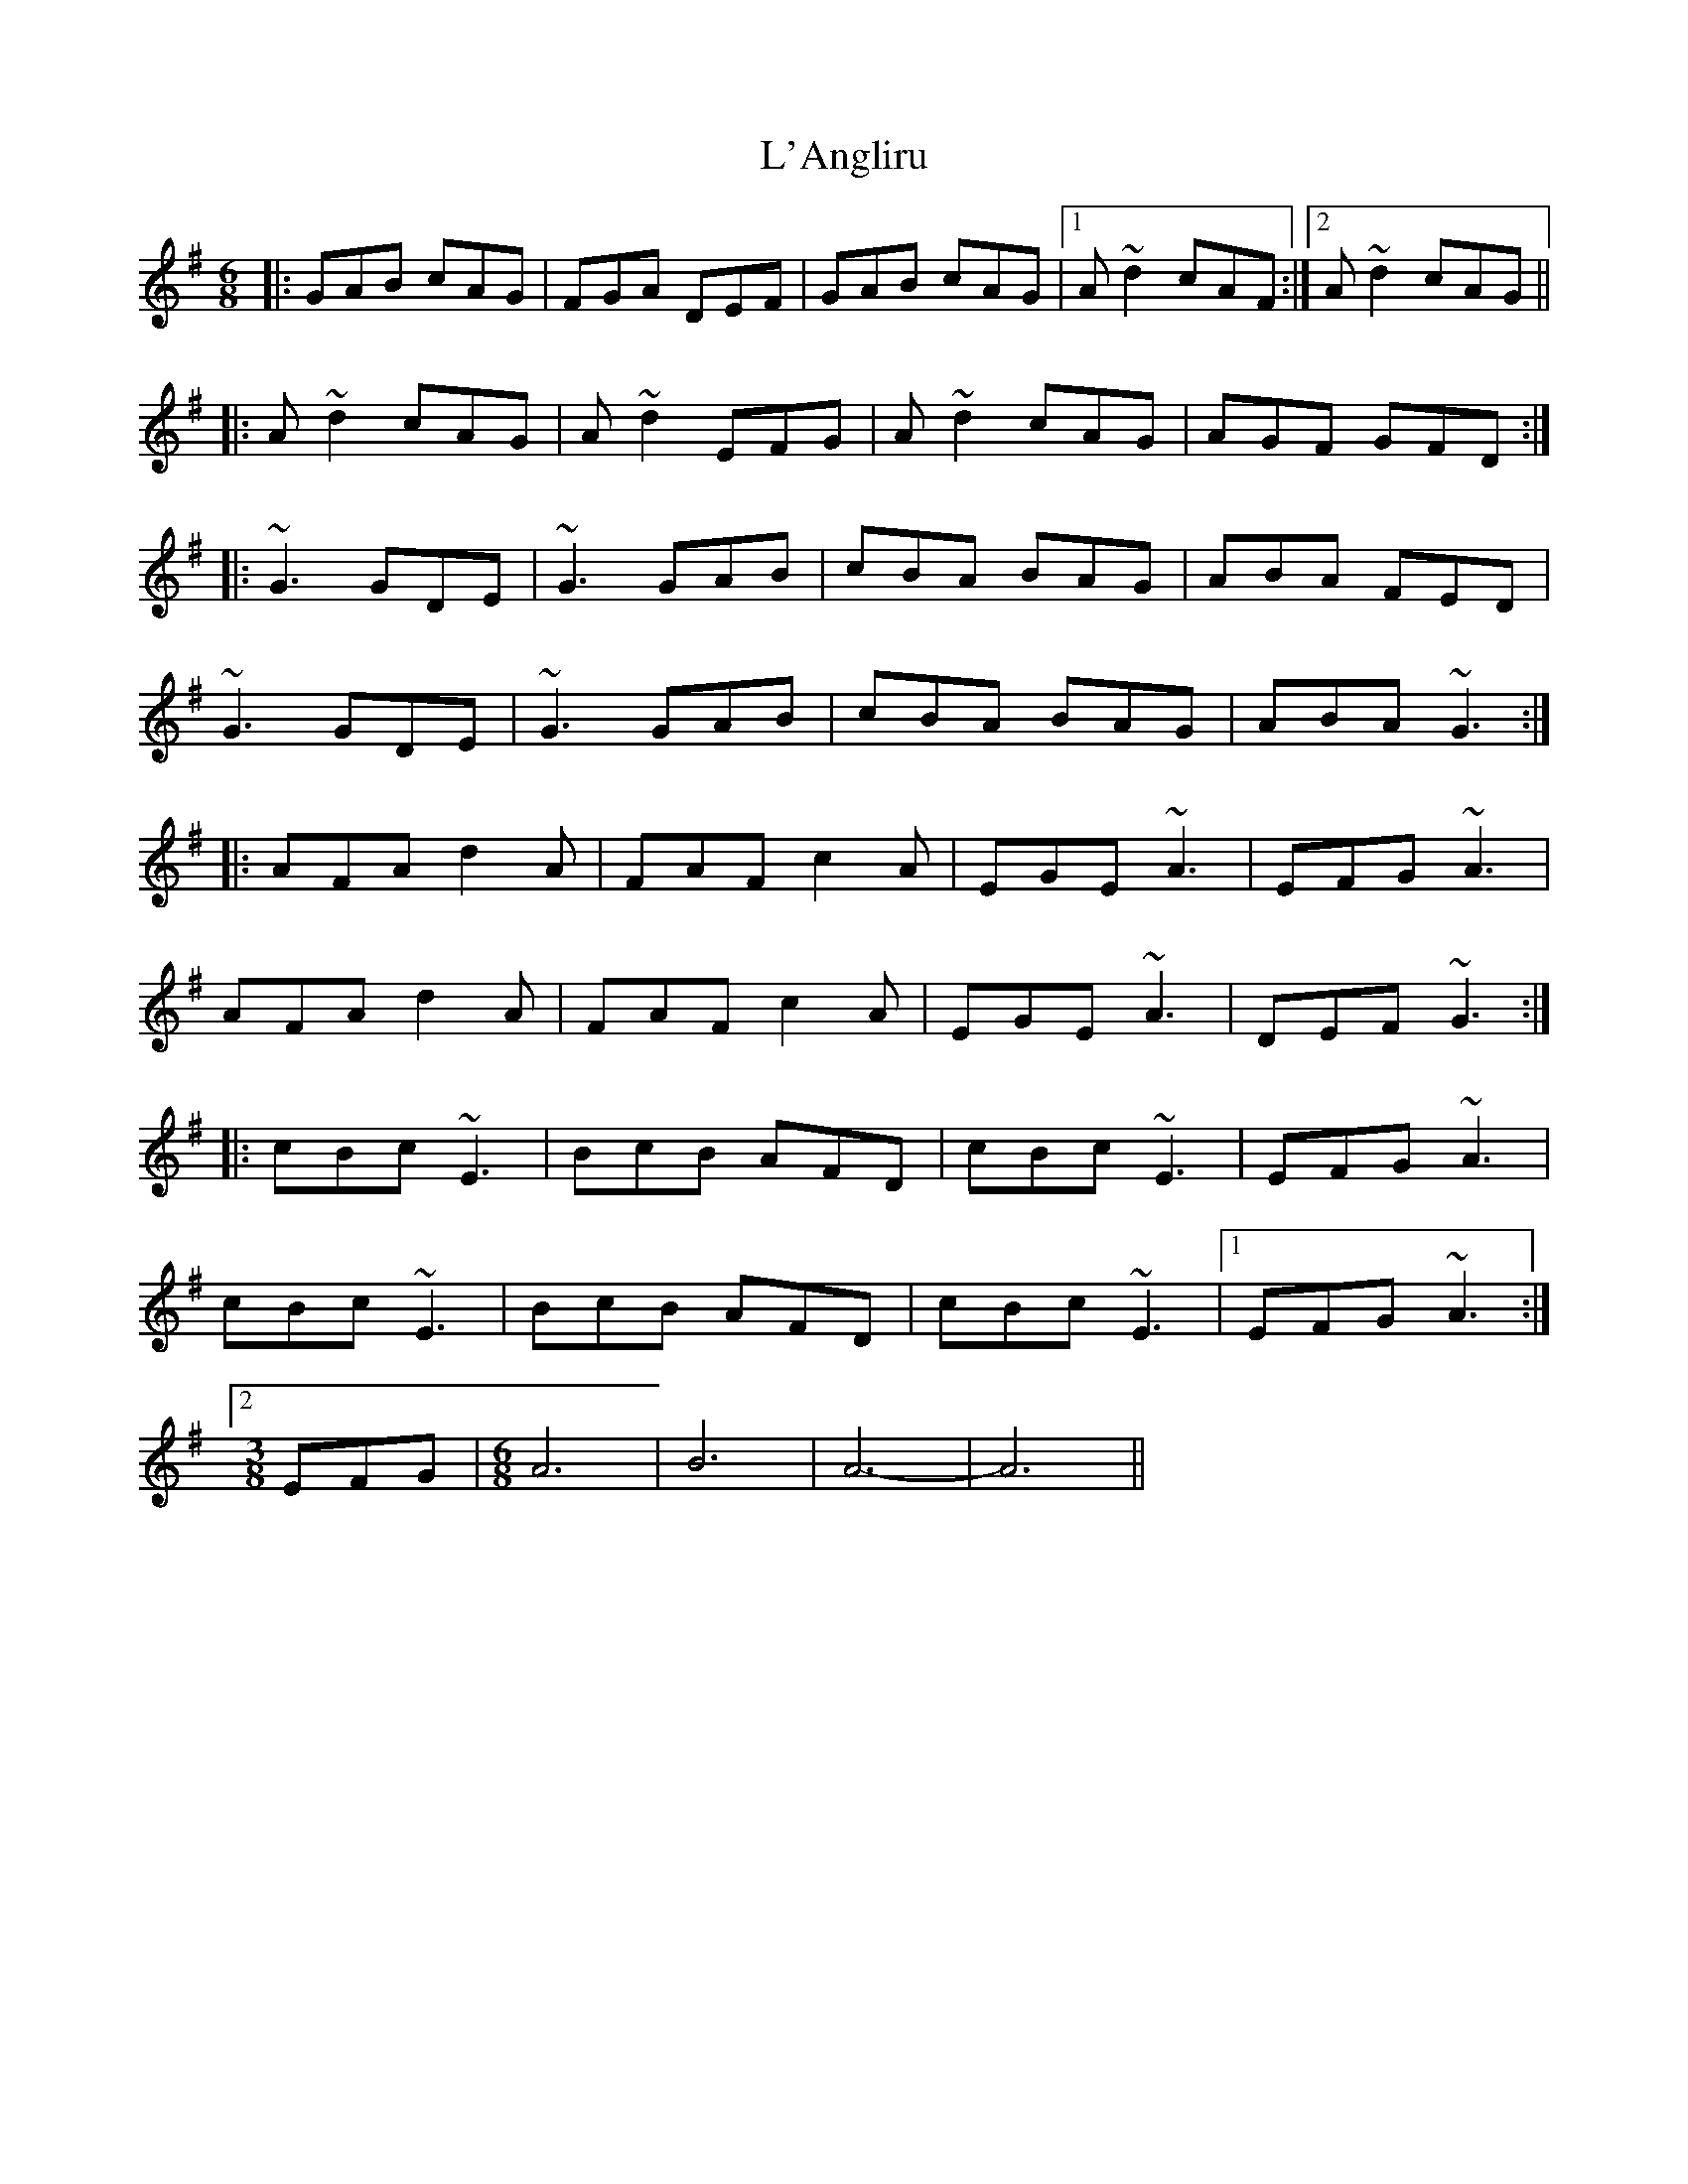 X: 22162
T: L'Angliru
R: jig
M: 6/8
K: Dmixolydian
|:GAB cAG|FGA DEF|GAB cAG|1 A~d2 cAF:|2 A~d2 cAG||
|:A~d2 cAG|A~d2 EFG|A~d2 cAG|AGF GFD:|
|:~G3 GDE|~G3 GAB|cBA BAG|ABA FED|
~G3 GDE|~G3 GAB|cBA BAG|ABA ~G3:|
|:AFA d2A|FAF c2A|EGE ~A3|EFG ~A3|
AFA d2A|FAF c2A|EGE ~A3|DEF ~G3:|
|:cBc ~E3|BcB AFD|cBc ~E3|EFG ~A3|
cBc ~E3|BcB AFD|cBc ~E3|1 EFG ~A3:|
[2[M:3/8]EFG|[M:6/8]A6|B6|A6-|A6||

